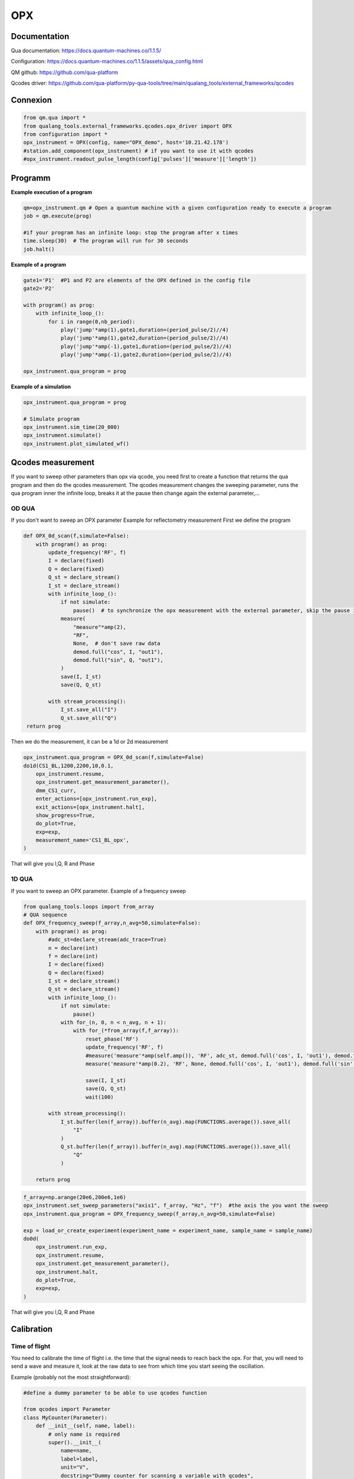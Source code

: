 OPX
=====

.. _installation:


Documentation
------------

Qua documentation: https://docs.quantum-machines.co/1.1.5/

Configuration: https://docs.quantum-machines.co/1.1.5/assets/qua_config.html

QM github: https://github.com/qua-platform

Qcodes driver: https://github.com/qua-platform/py-qua-tools/tree/main/qualang_tools/external_frameworks/qcodes


Connexion
------------

.. code-block:: python

   from qm.qua import *
   from qualang_tools.external_frameworks.qcodes.opx_driver import OPX
   from configuration import *
   opx_instrument = OPX(config, name="OPX_demo", host='10.21.42.178')
   #station.add_component(opx_instrument) # if you want to use it with qcodes
   #opx_instrument.readout_pulse_length(config['pulses']['measure']['length']) 

Programm
------------
**Example execution of a program**

.. code-block:: python  

   qm=opx_instrument.qm # Open a quantum machine with a given configuration ready to execute a program
   job = qm.execute(prog)

   #if your program has an infinite loop: stop the program after x times
   time.sleep(30)  # The program will run for 30 seconds
   job.halt()

**Example of a program**

.. code-block:: python 

      gate1='P1'  #P1 and P2 are elements of the OPX defined in the config file 
      gate2='P2'
      
      with program() as prog:
          with infinite_loop_():
              for i in range(0,nb_period):
                  play('jump'*amp(1),gate1,duration=(period_pulse/2)//4)
                  play('jump'*amp(1),gate2,duration=(period_pulse/2)//4)
                  play('jump'*amp(-1),gate1,duration=(period_pulse/2)//4)
                  play('jump'*amp(-1),gate2,duration=(period_pulse/2)//4)

      opx_instrument.qua_program = prog

**Example of a simulation**

.. code-block:: python 

   opx_instrument.qua_program = prog

   # Simulate program
   opx_instrument.sim_time(20_000)
   opx_instrument.simulate()
   opx_instrument.plot_simulated_wf()


.. image:: image/ex_opx_simulation.PNG
   :width: 300px
   :height: 200px
   :scale: 100 %
   :alt: alternate text
   :align: center

      
Qcodes measurement
----------------
If you want to sweep other parameters than opx via qcode, you need first to create a function that returns the qua program and then do the qcodes measurement. The qcodes measurement changes the sweeping parameter, runs the qua program inner the infinite loop, breaks it at the pause then change again the external parameter,...


OD QUA
^^^^^^^^^^^^^^^^^^^^^^^^^^^

If you don't want to sweep an OPX parameter
Example for reflectometry measurement
First we define the program

.. code-block:: python

   def OPX_0d_scan(f,simulate=False):
       with program() as prog:
           update_frequency('RF', f)
           I = declare(fixed)
           Q = declare(fixed)
           Q_st = declare_stream()
           I_st = declare_stream()
           with infinite_loop_():
               if not simulate:
                   pause()  # to synchronize the opx measurement with the external parameter, skip the pause in the resume function in the dond
               measure(
                   "measure"*amp(2),
                   "RF",
                   None,  # don't save raw data
                   demod.full("cos", I, "out1"),
                   demod.full("sin", Q, "out1"),
               )
               save(I, I_st)
               save(Q, Q_st)
   
           with stream_processing():
               I_st.save_all("I")
               Q_st.save_all("Q")
    return prog

Then we do the measurement, it can be a 1d or 2d measurement

.. code-block:: python

   opx_instrument.qua_program = OPX_0d_scan(f,simulate=False)
   do1d(CS1_BL,1200,2200,10,0.1,
       opx_instrument.resume,
       opx_instrument.get_measurement_parameter(),
       dmm_CS1_curr,
       enter_actions=[opx_instrument.run_exp],
       exit_actions=[opx_instrument.halt],
       show_progress=True,
       do_plot=True,
       exp=exp,
       measurement_name='CS1_BL_opx',
   )

That will give you I,Q, R and Phase

.. image:: image/exp_opx_0d.PNG
   :width: 300px
   :height: 200px
   :scale: 100 %
   :alt: alternate text
   :align: center

1D QUA
^^^^^^^^^^^^^^^^^^^^^^^^^^^

If you want to sweep an OPX parameter.
Example of a frequency sweep

.. code-block:: python

   from qualang_tools.loops import from_array
   # QUA sequence
   def OPX_frequency_sweep(f_array,n_avg=50,simulate=False): 
       with program() as prog:
           #adc_st=declare_stream(adc_trace=True)
           n = declare(int)
           f = declare(int)
           I = declare(fixed)
           Q = declare(fixed)
           I_st = declare_stream()
           Q_st = declare_stream()
           with infinite_loop_():
               if not simulate:
                   pause()
               with for_(n, 0, n < n_avg, n + 1):
                   with for_(*from_array(f,f_array)):
                       reset_phase('RF')
                       update_frequency('RF', f)
                       #measure('measure'*amp(self.amp()), 'RF', adc_st, demod.full('cos', I, 'out1'), demod.full('sin', Q, 'out1'))
                       measure('measure'*amp(0.2), 'RF', None, demod.full('cos', I, 'out1'), demod.full('sin', Q, 'out1'))
   
                       save(I, I_st)
                       save(Q, Q_st)
                       wait(100)
   
           with stream_processing():
               I_st.buffer(len(f_array)).buffer(n_avg).map(FUNCTIONS.average()).save_all(
                   "I"
               )
               Q_st.buffer(len(f_array)).buffer(n_avg).map(FUNCTIONS.average()).save_all(
                   "Q"
               )
   
       return prog

.. code-block:: python

   f_array=np.arange(20e6,200e6,1e6)
   opx_instrument.set_sweep_parameters("axis1", f_array, "Hz", "f")  #the axis the you want the sweep 
   opx_instrument.qua_program = OPX_frequency_sweep(f_array,n_avg=50,simulate=False)

   exp = load_or_create_experiment(experiment_name = experiment_name, sample_name = sample_name)
   do0d(
       opx_instrument.run_exp,
       opx_instrument.resume,
       opx_instrument.get_measurement_parameter(),
       opx_instrument.halt,
       do_plot=True,
       exp=exp,
   )
That will give you I,Q, R and Phase


.. image:: image/exp_opx_frequency_sweep.PNG
   :width: 300px
   :height: 200px
   :scale: 100 %
   :alt: alternate text
   :align: center



Calibration
----------------

Time of flight
^^^^^^^^^^^^^^^^^^^^^^^^^^^

You need to calibrate the time of flight i.e. the time that the signal needs to reach back the opx. 
For that, you will need to send a wave and measure it, look at the raw data to see from which time you start seeing the oscillation. 

Example (probably not the most straightforward):

.. code-block:: python

   #define a dummy parameter to be able to use qcodes function

   from qcodes import Parameter
   class MyCounter(Parameter):
       def __init__(self, name, label):
           # only name is required
           super().__init__(
               name=name,
               label=label,
               unit="V",
               docstring="Dummy counter for scanning a variable with qcodes",
           )
           self._count = 0
   
       # you must provide a get method, a set method, or both.
       def get_raw(self):
           self._count += 1
           return self._count
   
       def set_raw(self, val):
           self._count = val
           return self._count
   
   VP1 = MyCounter("counter1", "Vp1")

.. code-block:: python

   #Measurement
   sample_name = 'W11168_S23_top'
   exp_name = '5_dots'
   run = "1d"
   exp = load_or_create_experiment(
       experiment_name=exp_name, sample_name=sample_name
   )
   with program() as prog:
       adc_st = declare_stream(adc_trace=True)
       with infinite_loop_():
           pause()
           wait(200 // 4, "RF")
           measure("measure", "RF", adc_st)
   
       with stream_processing():
           adc_st.input1().save_all("adc1")
   
   # Execute program
   opx_instrument.qua_program = prog
   do1d(VP1,10,20,2,0.1,
       opx_instrument.resume,
       opx_instrument.get_measurement_parameter(),
       enter_actions=[opx_instrument.run_exp],
       exit_actions=[opx_instrument.halt],
       show_progress=True,
       do_plot=True,
       exp=exp,
   )

Plot in a nicer way

.. code-block:: python
   dataset=load_by_run_spec(captured_run_id=15)
   x=dataset.get_parameter_data()['adc1']['counter1']
   y=dataset.get_parameter_data()['adc1']['axis2']
   z=dataset.get_parameter_data()['adc1']['adc1']
   
   time=y[0]
   raw=z[0]
   
   plt.plot(time[:500],raw[:500]) #adjust to see what you want
   plt.xlabel('time (ns)')
   plt.ylabel('raw data (V)')

.. image:: image/opx_calibration_tof.PNG
   :width: 300px
   :height: 200px
   :scale: 100 %
   :alt: alternate text
   :align: center


I tried that but it doesn't work (don't finish)

.. code-block:: python

   def OPX_0d_scan(f,simulate=False):
    with program() as prog:
        update_frequency('RF', f)
        I = declare(fixed)
        Q = declare(fixed)
        Q_st = declare_stream()
        I_st = declare_stream()
        adc_st=declare_stream(adc_trace=True)
        with infinite_loop_():
            if not simulate:
                pause()  # to synchronize the opx measurement with the external parameter, skip the pause in the resume function in the dond
            measure(
                "measure"*amp(2),
                "RF",
                adc_st,  #  save raw data
                demod.full("cos", I, "out1"),
                demod.full("sin", Q, "out1"),
            )
            save(I, I_st)
            save(Q, Q_st)

        with stream_processing():
            I_st.save_all("I")
            Q_st.save_all("Q")
            adc_st.input1().save('adc')
    return prog

   qm=opx_instrument.qm
   prog=OPX_0d_scan(50e6,simulate=False)
   job = qm.execute(prog)
   res = job.result_handles
   res.wait_for_all_values()
   # Plot the results
   fig, (ax1, ax2) = plt.subplots(1, 2)
   fig.suptitle("Inputs from down conversion 1")
   adc_1 = res.get('adc').fetch_all()/2**12
   ax1.plot(adc_1, label="Input 1")
   ax1.set_xlabel("Time [ns]")
   ax1.set_ylabel("Signal amplitude [V]")


Other commands
----------------

Queue
^^^^^^^^^^^^^^^^^^^^^^^^^^^
It case the job won't start and the error is about the queue
you can check if a job is in the queue and delete it (not always work)
https://docs.quantum-machines.co/1.1.5/qm-qua-sdk/docs/API_references/queue/

.. code-block:: python

   qm=opx_instrument.qm
   qm.queue.count
   qm.queue.get
   qm.queue.remove_by_position(1)
   qm.queue.clear







   

  
      

